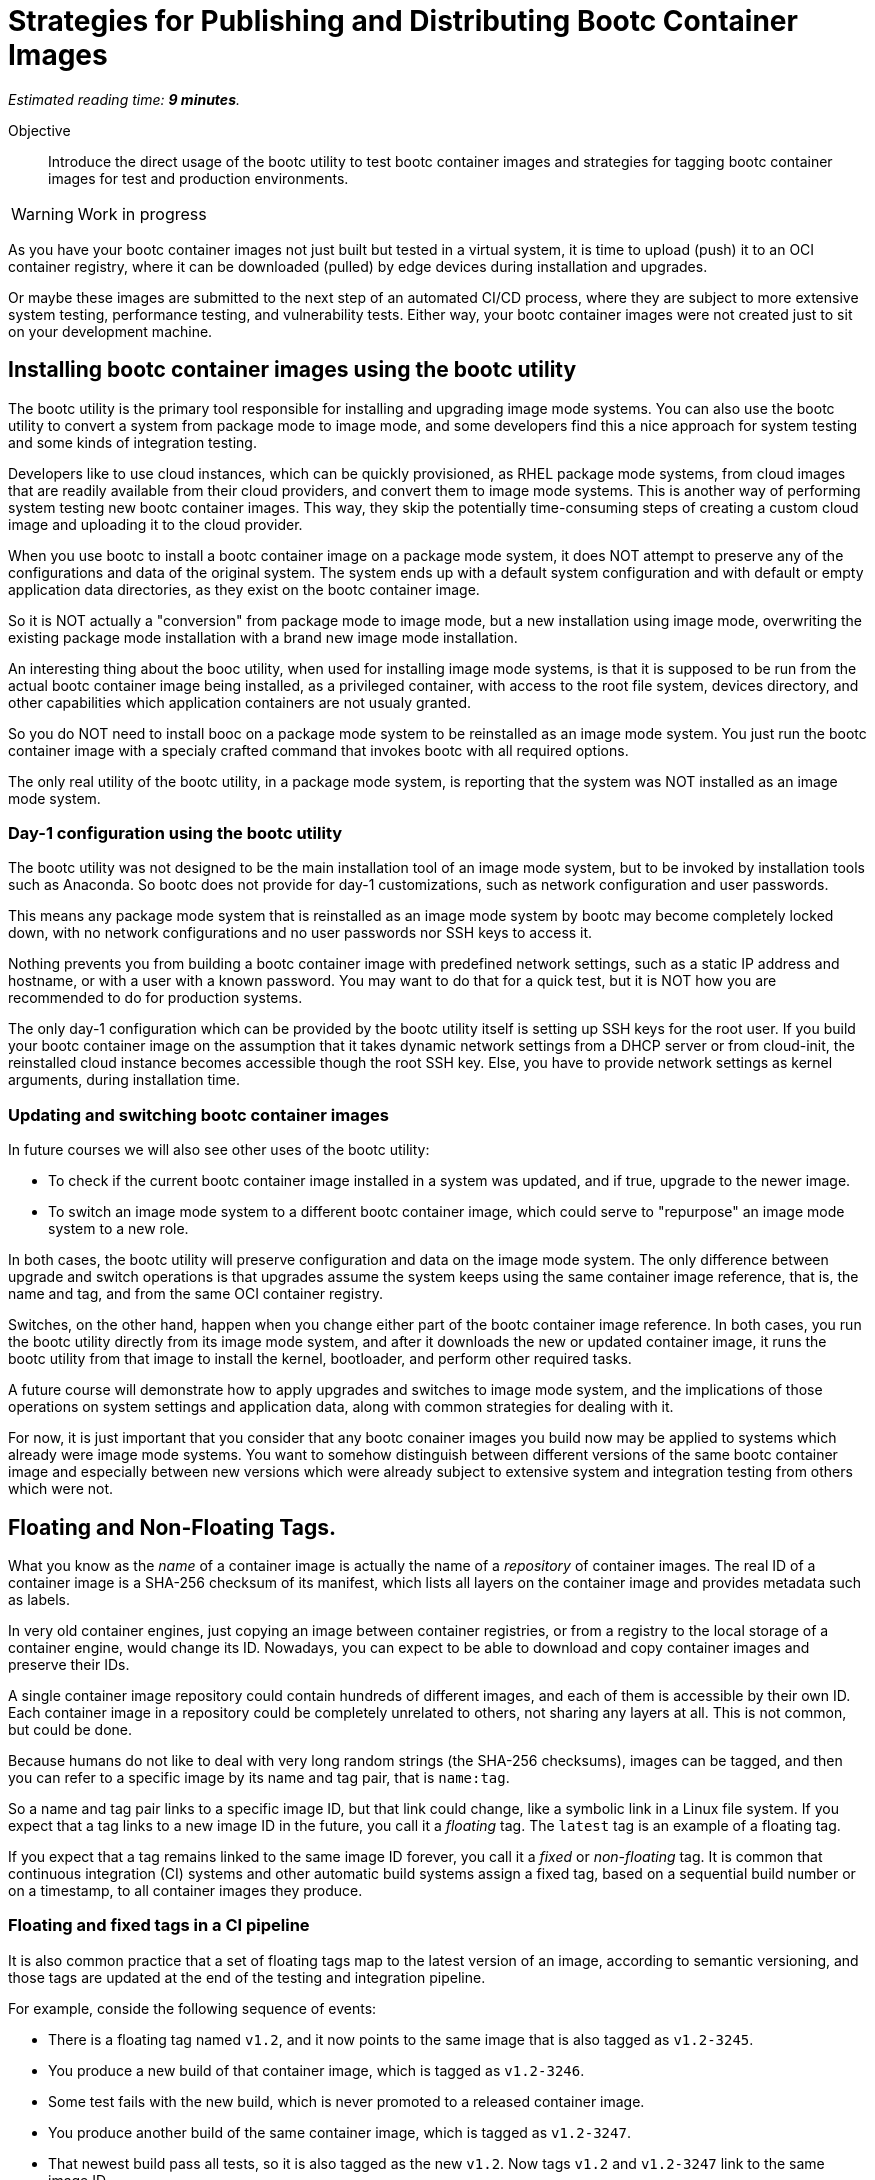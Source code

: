 :time_estimate: 9

= Strategies for Publishing and Distributing Bootc Container Images

_Estimated reading time: *{time_estimate} minutes*._

Objective::
Introduce the direct usage of the bootc utility to test bootc container images and strategies for tagging bootc container images for test and production environments.

WARNING: Work in progress

As you have your bootc container images not just built but tested in a virtual system, it is time to upload (push) it to an OCI container registry, where it can be downloaded (pulled) by edge devices during installation and upgrades.

Or maybe these images are submitted to the next step of an automated CI/CD process, where they are subject to more extensive system testing, performance testing, and vulnerability tests.
Either way, your bootc container images were not created just to sit on your development machine.

== Installing bootc container images using the bootc utility

The bootc utility is the primary tool responsible for installing and upgrading image mode systems.
You can also use the bootc utility to convert a system from package mode to image mode, and some developers find this a nice approach for system testing and some kinds of integration testing.

Developers like to use cloud instances, which can be quickly provisioned, as RHEL package mode systems, from cloud images that are readily available from their cloud providers, and convert them to image mode systems.
This is another way of performing system testing new bootc container images. 
This way, they skip the potentially time-consuming steps of creating a custom cloud image and uploading it to the cloud provider.

When you use bootc to install a bootc container image on a package mode system, it does NOT attempt to preserve any of the configurations and data of the original system. 
The system ends up with a default system configuration and with default or empty application data directories, as they exist on the bootc container image.

So it is NOT actually a "conversion" from package mode to image mode, but a new installation using image mode, overwriting the existing package mode installation with a brand new image mode installation.

An interesting thing about the booc utility, when used for installing image mode systems, is that it is supposed to be run from the actual bootc container image being installed, as a privileged container, with access to the root file system, devices directory, and other capabilities which application containers are not usualy granted.

So you do NOT need to install booc on a package mode system to be reinstalled as an image mode system.
You just run the bootc container image with a specialy crafted command that invokes bootc with all required options.

The only real utility of the bootc utility, in a package mode system, is reporting that the system was NOT installed as an image mode system.

=== Day-1 configuration using the bootc utility

The bootc utility was  not designed to be the main installation tool of an image mode system, but to be invoked by installation tools such as Anaconda.
So bootc does not provide for day-1 customizations, such as network configuration and user passwords.

This means any package mode system that is reinstalled as an image mode system by bootc may become completely locked down, with no network configurations and no user passwords nor SSH keys to access it.

Nothing prevents you from building a bootc container image with predefined network settings, such as a static IP address and hostname, or with a user with a known password.
You may want to do that for a quick test, but it is NOT how you are recommended to do for production systems.

The only day-1 configuration which can be provided by the bootc utility itself is setting up SSH keys for the root user.
If you build your bootc container image on the assumption that it takes dynamic network settings from a DHCP server or from cloud-init, the reinstalled cloud instance becomes accessible though the root SSH key.
Else, you have to provide network settings as kernel arguments, during installation time.

=== Updating and switching bootc container images

In future courses we will also see other uses of the bootc utility:

* To check if the current bootc container image installed in a system was updated, and if true, upgrade to the newer image.

* To switch an image mode system to a different bootc container image, which could serve to "repurpose" an image mode system to a new role.

In both cases, the bootc utility will preserve configuration and data on the image mode system.
The only difference between upgrade and switch operations is that upgrades assume the system keeps using the same container image reference, that is, the name and tag, and from the same OCI container registry.

Switches, on the other hand, happen when you change either part of the bootc container image reference.
In both cases, you run the bootc utility directly from its image mode system, and after it downloads the new or updated container image, it runs the bootc utility from that image to install the kernel, bootloader, and perform other required tasks.

A future course will demonstrate how to apply upgrades and switches to image mode system, and the implications of those operations on system settings and application data, along with common strategies for dealing with it.

For now, it is just important that you consider that any bootc conainer images you build now may be applied to systems which already were image mode systems.
You want to somehow distinguish between different versions of the same bootc container image and especially between new versions which were already subject to extensive system and integration testing from others which were not.

== Floating and Non-Floating Tags.

What you know as the _name_ of a container image is actually the name of a _repository_ of container images. 
The real ID of a container image is a SHA-256 checksum of its manifest, which lists all layers on the container image and provides  metadata such as labels.

In very old container engines, just copying an image between container registries, or from a registry to the local storage of a container engine, would change its ID.
Nowadays, you can expect to be able to download and copy container images and preserve their IDs.

A single container image repository could contain hundreds of different images, and each of them is accessible by their own ID.
Each container image in a repository could be completely unrelated to others, not sharing any layers at all.
This is not common, but could be done.

Because humans do not like to deal with very long random strings (the SHA-256 checksums), images can be tagged, and then you can refer to a specific image by its name and tag pair, that is `name:tag`.

So a name and tag pair links to a specific image ID, but that link could change, like a symbolic link in a Linux file system.
If you expect that a tag links to a new image ID in the future, you call it a _floating_ tag.
The `latest` tag is an example of a floating tag.

If you expect that a tag remains linked to the same image ID forever, you call it a _fixed_ or _non-floating_ tag.
It is common that continuous integration (CI) systems and other automatic build systems assign a fixed tag, based on a sequential build number or on a timestamp, to all container images they produce.

=== Floating and fixed tags in a CI pipeline

It is also common practice that a set of floating tags map to the latest version of an image, according to semantic versioning, and those tags are updated at the end of the testing and integration pipeline.

For example, conside the following sequence of events:

* There is a floating tag named `v1.2`, and it now points to the same image that is also tagged as `v1.2-3245`.

* You produce a new build of that container image, which is tagged as `v1.2-3246`.

* Some test fails with the new build, which is never promoted to a released container image.

* You produce another build of the same container image, which is tagged as `v1.2-3247`.

* That newest build pass all tests, so it is also tagged as the new `v1.2`.
Now tags `v1.2` and `v1.2-3247` link to the same image ID.

Similar tagging strategies enable having multiple container images, in different stages of testing, and copying (or mirroring) to  edge sites (or end customers) only the images which were actually released, while enabling different systems to perform different tests.

For example, a container registry named `internal.example.com` contains all container images produced by CI/CD, and test systems grab images from that registry.

Another container registry, named `production.example.com`, only contains images which pass all tests and are intended to be used in production systems.

This second registry would NOT contain all container images that exist in the first one.
Having a consistent tagging scheme enables administrators to take corrective action if copying or mirroring from one registry to the other fails for any reason.

You see, these are just generic practices for managing application container images, and they apply as well to bootc container images.

== What's Next

In the next activity, you will publish a bootc container image for use by integration testings, which are performened using pre-existing VMs with the `bootc install` command.
After tests, you will you publish the bootc container with a floating tag, as a released image for use by production systems.
